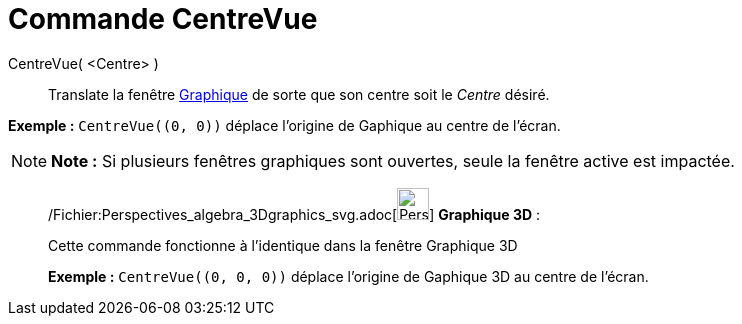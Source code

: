 = Commande CentreVue
:page-en: commands/CenterView_Command
ifdef::env-github[:imagesdir: /fr/modules/ROOT/assets/images]

CentreVue( <Centre> )::
  Translate la fenêtre xref:/Graphique.adoc[Graphique] de sorte que son centre soit le _Centre_ désiré.

[EXAMPLE]
====

*Exemple :* `++CentreVue((0, 0))++` déplace l'origine de Gaphique au centre de l'écran.

====

[NOTE]
====

*Note :* Si plusieurs fenêtres graphiques sont ouvertes, seule la fenêtre active est impactée.

====

_____________________________________________________________

/Fichier:Perspectives_algebra_3Dgraphics_svg.adoc[image:32px-Perspectives_algebra_3Dgraphics.svg.png[Perspectives
algebra 3Dgraphics.svg,width=32,height=32]] *Graphique 3D* :

Cette commande fonctionne à l'identique dans la fenêtre Graphique 3D

[EXAMPLE]
====

*Exemple :* `++CentreVue((0, 0, 0))++` déplace l'origine de Gaphique 3D au centre de l'écran.

====
